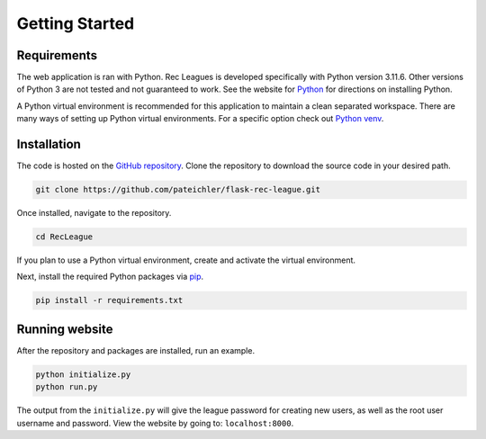 Getting Started
===============

Requirements
------------

The web application is ran with Python. Rec Leagues is developed specifically with Python version 3.11.6. Other versions of Python 3 are not tested and not guaranteed to work. See the website for `Python <https://www.python.org>`_ for directions on installing Python.

A Python virtual environment is recommended for this application to maintain a clean separated workspace. There are many ways of setting up Python virtual environments. For a specific option check out `Python venv <https://docs.python.org/3/library/venv.html>`_.

.. _installation:

Installation
------------

The code is hosted on the `GitHub repository <https://github.com/pateichler/flask-rec-league>`_. Clone the repository to download the source code in your desired path.

.. code-block::

	git clone https://github.com/pateichler/flask-rec-league.git


Once installed, navigate to the repository. 

.. code-block::
	
	cd RecLeague


If you plan to use a Python virtual environment, create and activate the virtual environment.

Next, install the required Python packages via `pip <https://pip.pypa.io>`_.

.. code-block::
	
	pip install -r requirements.txt


Running website
---------------

After the repository and packages are installed, run an example.

.. code-block::

	python initialize.py
	python run.py

The output from the ``initialize.py`` will give the league password for creating new users, as well as the root user username and password. View the website by going to: ``localhost:8000``.